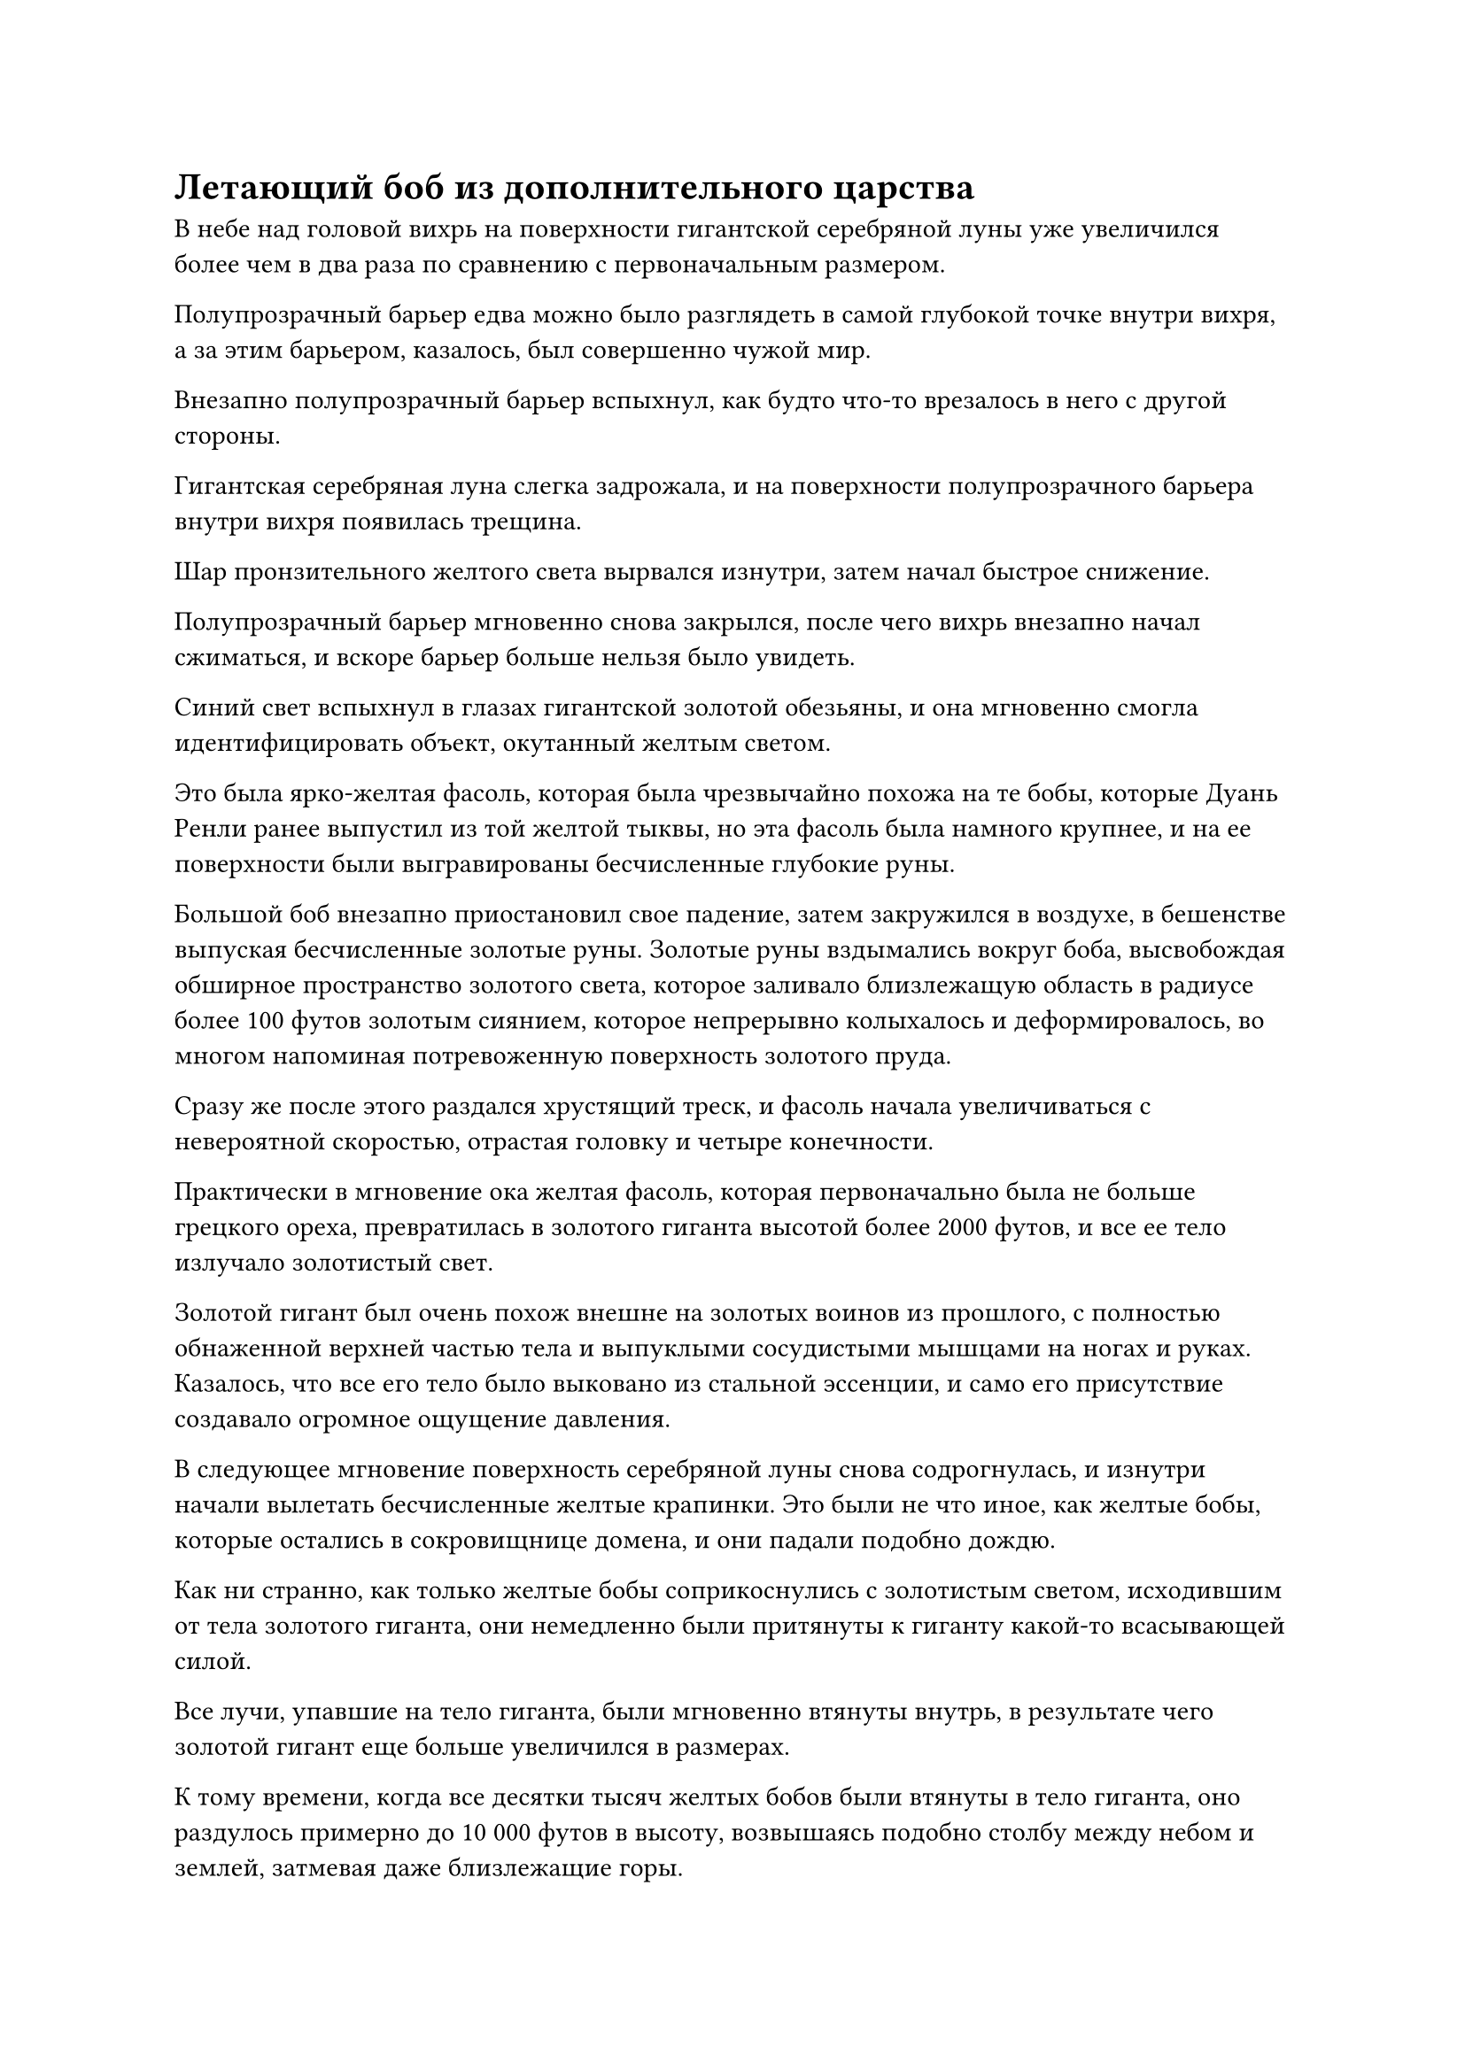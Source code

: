 = Летающий боб из дополнительного царства

В небе над головой вихрь на поверхности гигантской серебряной луны уже увеличился более чем в два раза по сравнению с первоначальным размером.

Полупрозрачный барьер едва можно было разглядеть в самой глубокой точке внутри вихря, а за этим барьером, казалось, был совершенно чужой мир.

Внезапно полупрозрачный барьер вспыхнул, как будто что-то врезалось в него с другой стороны.

Гигантская серебряная луна слегка задрожала, и на поверхности полупрозрачного барьера внутри вихря появилась трещина.

Шар пронзительного желтого света вырвался изнутри, затем начал быстрое снижение.

Полупрозрачный барьер мгновенно снова закрылся, после чего вихрь внезапно начал сжиматься, и вскоре барьер больше нельзя было увидеть.

Синий свет вспыхнул в глазах гигантской золотой обезьяны, и она мгновенно смогла идентифицировать объект, окутанный желтым светом.

Это была ярко-желтая фасоль, которая была чрезвычайно похожа на те бобы, которые Дуань Ренли ранее выпустил из той желтой тыквы, но эта фасоль была намного крупнее, и на ее поверхности были выгравированы бесчисленные глубокие руны.

Большой боб внезапно приостановил свое падение, затем закружился в воздухе, в бешенстве выпуская бесчисленные золотые руны. Золотые руны вздымались вокруг боба, высвобождая обширное пространство золотого света, которое заливало близлежащую область в радиусе более 100 футов золотым сиянием, которое непрерывно колыхалось и деформировалось, во многом напоминая потревоженную поверхность золотого пруда.

Сразу же после этого раздался хрустящий треск, и фасоль начала увеличиваться с невероятной скоростью, отрастая головку и четыре конечности.

Практически в мгновение ока желтая фасоль, которая первоначально была не больше грецкого ореха, превратилась в золотого гиганта высотой более 2000 футов, и все ее тело излучало золотистый свет.

Золотой гигант был очень похож внешне на золотых воинов из прошлого, с полностью обнаженной верхней частью тела и выпуклыми сосудистыми мышцами на ногах и руках. Казалось, что все его тело было выковано из стальной эссенции, и само его присутствие создавало огромное ощущение давления.

В следующее мгновение поверхность серебряной луны снова содрогнулась, и изнутри начали вылетать бесчисленные желтые крапинки. Это были не что иное, как желтые бобы, которые остались в сокровищнице домена, и они падали подобно дождю.

Как ни странно, как только желтые бобы соприкоснулись с золотистым светом, исходившим от тела золотого гиганта, они немедленно были притянуты к гиганту какой-то всасывающей силой.

Все лучи, упавшие на тело гиганта, были мгновенно втянуты внутрь, в результате чего золотой гигант еще больше увеличился в размерах.

К тому времени, когда все десятки тысяч желтых бобов были втянуты в тело гиганта, оно раздулось примерно до 10 000 футов в высоту, возвышаясь подобно столбу между небом и землей, затмевая даже близлежащие горы.

Неописуемо огромная аура исходила от его тела, прежде чем распространиться во всех направлениях.

"Что, черт возьми, это за штука?"

"Она массивная!"

"Мне не нравится, что здесь происходит! Мне кажется, я только что видел, как наш верховный старейшина был побежден этой гигантской золотой обезьяной, а теперь эта тварь появилась из ниоткуда!"

"Сейчас не время для болтовни, нам нужно убираться отсюда!"

Все ученики Храма Изначального Царства в окрестностях, естественно, были в ужасе от этого тревожного зрелища, и многие из них начали разбегаться во все стороны в слепой панике.

Однако было также довольно много учеников, которые придерживались мнения, что нет никакой опасности в наблюдении за разворачивающейся ситуацией издалека. Конечно, эти ученики состояли в основном из высококлассных культиваторов, таких как те, кто находился на стадии Пространственной закалки и стадии интеграции тела.

Внезапно гигантская серебряная луна в небе несколько раз вспыхнула серебристым светом, затем начала быстро уменьшаться. Спустя совсем короткое время она уменьшилась, превратившись в тусклую серебряную тарелку размером более 100 футов. Сразу же после этого серебряная тарелка спустилась с небес, вспыхнув пламенем во время своего спуска.

В отсутствие серебряной луны свету звезд, который ранее был скрыт, было позволено снова просиять.

Гигантская золотая обезьяна полностью игнорировала изменения, происходящие с серебряной луной, и все это время ее взгляд был прикован к золотому гиганту в небе.

Если он не ошибался, был очень хороший шанс, что желтая фасоль, давшая начало этому золотому гиганту, пришла из Царства Бессмертных.

На самом деле, было очень вероятно, что она была напрямую связана с тремя бессмертными патриархами секты Небесных Призраков.

Как раз в тот момент, когда эти мысли пронеслись в голове Хань Ли, лицо золотого гиганта слегка подернулось рябью, и появилась проекция человеческого лица с болезненно-желтым цветом лица. Золотой гигант бросил холодный взгляд на гигантскую золотую обезьяну, затем прыгнул прямо на нее, как золотой астероид, достигнув гигантской обезьяны в мгновение ока, прежде чем поднять правую руку и нанести жестокий удар.

Желтый взрыв распространился по окрестностям подобно бурной волне, сметая все деревья и горы на своем пути.

Гигантская золотая обезьяна издала оглушительный рев, когда ее тело быстро увеличилось до более чем 1000 футов в высоту. В то же время серебристый свет вспыхнул из обеих его рук, и появились бесчисленные серебряные духовные узоры, образующие слои сложных массивов, которые распространились по всей длине рук обезьяны, высвобождая взрыв ужасающей силы.

Затем золотая обезьяна тоже нанесла ответный удар, и из ее руки вырвался серебряный ураган.

Два кулака совершенно противоположных размеров яростно столкнулись с оглушительным грохотом и огромным извержением золотого и серебряного света, заставляя близлежащее пространство деформироваться и непрерывно гудеть.

Тело гигантской золотой обезьяны сильно содрогнулось, и серебряный свет на ее руках разлетелся вдребезги, когда она отлетела назад, как гигантское пушечное ядро. Раздалась череда громких ударов, когда его тело пробило себе путь через три или четыре небольшие горы подряд, прежде чем, наконец, врезаться в гору высотой более 10 000 футов, и только после погружения более чем на 100 футов в гору оно, наконец, остановилось.

Огромная гора сильно задрожала, когда бесчисленные разбросанные камни с грохотом посыпались вниз, и она была почти опрокинута силой удара. Что касается всех зданий, пещерных обителей и медицинских садов на горе, все это мгновенно превратилось в груды руин и обломков.

Гигантская золотая обезьяна вылетела из глубокого углубления в склоне горы, прежде чем отряхнуться, и хотя она была совершенно невредима, в ее глазах был намек на удивление.

Он не мог выразить всю мощь Гигантской Горной обезьяны из-за своих сильно ограниченных запасов магической силы, но, несмотря на это, этот золотой гигант обладал поистине непостижимой силой, настолько, что даже Хань Ли чувствовал себя полностью побежденным.

На расстоянии около 10 километров золотой гигант приостановил свой полет, затем тяжело приземлился на землю внизу, заставив землю содрогнуться и загрохотать у него под ногами.

Затем он согнул колени, слегка наклонившись вперед, а затем с силой оттолкнулся от земли ногами.

Раздался взрывной хлопок, по воздуху распространилась рябь, видимая даже невооруженным глазом, и золотой гигант устремился к гигантской золотой обезьяне подобно падающей звезде, в мгновение ока оказавшись прямо над обезьяной, прежде чем протянуть вниз свои огромные золотые руки.

Гигантская обезьяна была несколько ошеломлена скоростью и ловкостью гиганта, но она оставалась спокойной и собранной, когда над ее телом появилось огромное пространство лазурного света, и она покатилась по земле, прежде чем мгновенно превратиться в величественную лазурную птицу размером от 400 до 500 футов.

Это был не кто иной, как лазурная птица Луань Хань Ли, и птица расправила крылья, прежде чем исчезнуть на месте, чтобы избежать встречи с бабушкой золотого гиганта.

Раздался оглушительный грохот, когда золотой гигант ухватился за огромную гору, стоявшую позади того места, где первоначально находилась гигантская обезьяна, и верхняя половина горы была насильственно снесена.

Оторванная часть горы рухнула вниз, сокрушив две другие горы позади себя и снова вызвав сильные толчки, пробежавшие по земле.

Позади золотого гиганта мелькнула лазурная тень, и Лазурная птица Луан появилась из ниоткуда, прежде чем злобно вонзить когти в спину гиганта.

На спине золотого гиганта мгновенно появилось несколько длинных порезов, но они были не очень глубокими и практически незаметными, учитывая, насколько огромным было тело гиганта.

Золотой гигант взмахнул рукой в сторону Лазурной птицы Луан, выпустив взрыв огромной силы, который вызвал череду громких хлопков, раздавшихся в воздухе.

Лазурная птица Луан снова исчезла в виде лазурной тени, затем появилась прямо перед золотым гигантом, прежде чем энергично взмахнуть крыльями.

Сотни перьев мгновенно взмыли в воздух, прежде чем превратиться в бесчисленные лазурные лезвия ветра, каждое из которых было более 100 футов в длину. Края каждого отдельного лезвия ветра испускали резкий блеск, и они врезались в тело золотого гиганта с невероятной скоростью.

На груди и животе золотого гиганта была нанесена серия глубоких ран, отчего он пришел в неистовую ярость. Он немедленно повернул голову, прежде чем злобно взмахнуть рукой в воздухе, но все, что ему удалось сделать, это ударить по остаточному изображению, оставленному Лазурной птицей Луан.

Проблеск света вспыхнул в глазах Лазурной птицы Луан, когда она начала летать вокруг золотого гиганта, оставляя за собой шлейф остаточных изображений в качестве приманки, пока искала следующую возможность нанести удар.

Сказать, что сила золотого гиганта была замечательной, было бы серьезным преуменьшением, но, к счастью, его защита не была такой уж исключительной, и атаки Лазурной птицы Луан были способны ранить ее. Травмы казались незначительными, но если бы их было нанесено достаточное количество, накопительный эффект, несомненно, перерос бы во что-то более изнурительное.

Прямо в этот момент из груди золотого гиганта вырвались вспышки желтого света, прежде чем быстро распространиться по всему его телу.

Раны, нанесенные ему на спину и грудь, быстро зажили в желтом свете, позволив ему полностью восстановиться за считанные секунды.

Лазурная птица Луан не могла не слегка дрогнуть, увидев это.

Однако затем ее глаза слегка сузились, когда она издала вызывающий крик, а затем увеличила свою скорость до максимальной, когда она облетела золотых гигантов, обрушивая свирепые атаки с атрибутом ветра.

Золотой гигант был невероятно силен, но его скорость намного уступала Лазурной птице Луан, которая славилась своей скоростью даже среди истинных духовных существ. В результате он дико размахивал руками, но не смог даже задеть Лазурную птицу Луан. Однако горам в этом районе повезло меньше, и горы поменьше были полностью стерты в порошок, в то время как горы повыше также были с легкостью опрокинуты.

Лазурная птица Луан продолжала быстро летать вокруг золотого гиганта, последний был быстро изрешечен ранами.

Однако желтый свет продолжал распространяться из груди гиганта, и независимо от того, какую травму он получил, он всегда был способен полностью восстановиться в течение нескольких секунд.

Не только это, но и движения золотого гиганта постепенно становились все более и более проворными. Казалось, он знакомился с движениями Лазурной птицы Луан и постепенно становился все более и более способным угнаться за скоростью птицы.

Эти двое постоянно находились в движении, пока бушевала их битва, разрушая в процессе бесчисленные горы и здания в Храме Изначального царства.

Оглушительные взрывы непрерывно раздавались в храме, когда последовали широкомасштабные разрушения, и в этот момент даже высококлассные культиваторы, которые первоначально решили остаться и понаблюдать, уже покинули место происшествия в целях самосохранения.

Даос Закрытая гора лежал на земле, беспомощно наблюдая, как секта приходит в упадок, и он отчаянно пытался что-то сделать.

Если бы так продолжалось и дальше, все, что было построено в течение последних 1 000 000 лет, было бы разрушено!

Однако, когда он поднял голову, чтобы посмотреть на двух божественноподобных титанов, сцепившихся в битве наверху, он мог только криво улыбнуться и посетовать на свое собственное невезение.

#pagebreak()